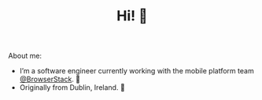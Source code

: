 #+TITLE: Hi! 🌊

About me:
- I’m a software engineer currently working with the mobile platform team [[https://github.com/browserstack][@BrowserStack]]. 🔭
- Originally from Dublin, Ireland. 🏡
